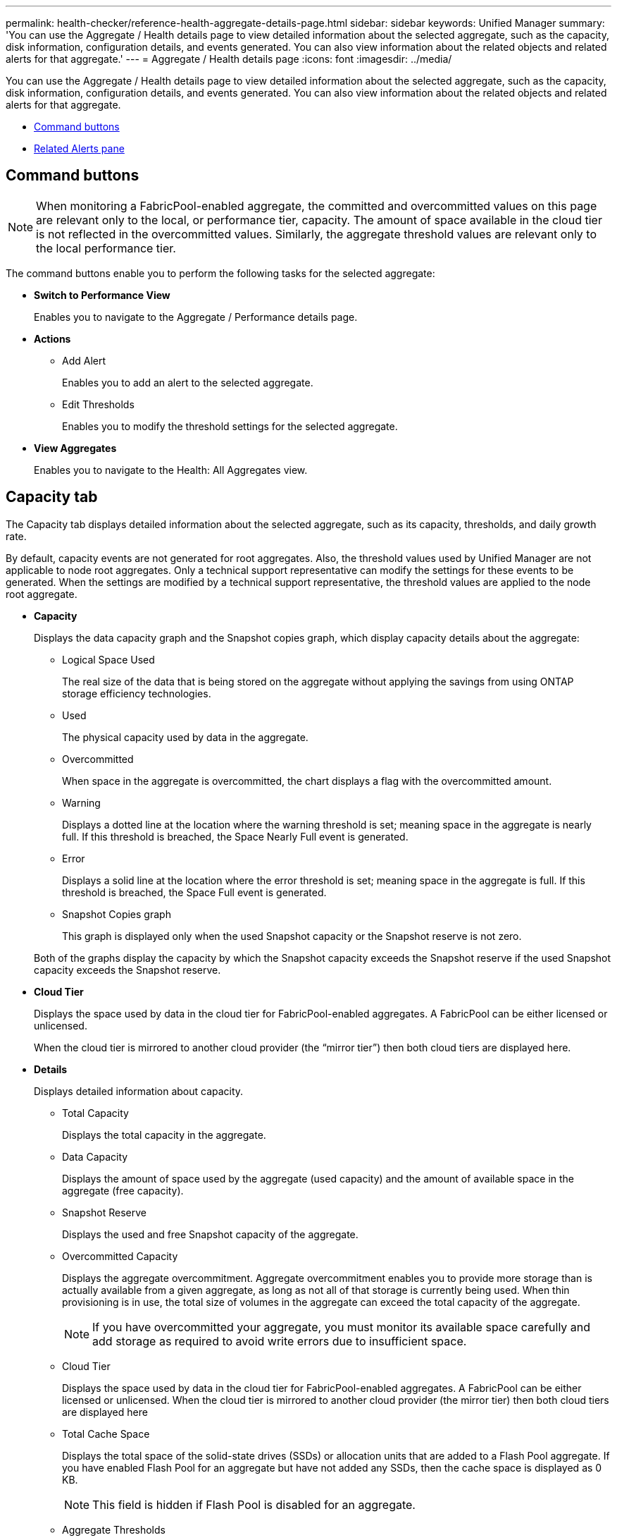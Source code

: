 ---
permalink: health-checker/reference-health-aggregate-details-page.html
sidebar: sidebar
keywords: Unified Manager
summary: 'You can use the Aggregate / Health details page to view detailed information about the selected aggregate, such as the capacity, disk information, configuration details, and events generated. You can also view information about the related objects and related alerts for that aggregate.'
---
= Aggregate / Health details page
:icons: font
:imagesdir: ../media/

[.lead]
You can use the Aggregate / Health details page to view detailed information about the selected aggregate, such as the capacity, disk information, configuration details, and events generated. You can also view information about the related objects and related alerts for that aggregate.

* <<SECTION_72FBC5D3FCE84BB1B19CCF124464E6A3,Command buttons>>
* <<SECTION_A6C6B0CA1EB04BBC940C7FE90FA13E88,Related Alerts pane>>

== Command buttons

[NOTE]
====
When monitoring a FabricPool-enabled aggregate, the committed and overcommitted values on this page are relevant only to the local, or performance tier, capacity. The amount of space available in the cloud tier is not reflected in the overcommitted values. Similarly, the aggregate threshold values are relevant only to the local performance tier.
====

The command buttons enable you to perform the following tasks for the selected aggregate:

* *Switch to Performance View*
+
Enables you to navigate to the Aggregate / Performance details page.

* *Actions*
 ** Add Alert
+
Enables you to add an alert to the selected aggregate.

 ** Edit Thresholds
+
Enables you to modify the threshold settings for the selected aggregate.
* *View Aggregates*
+
Enables you to navigate to the Health: All Aggregates view.

== Capacity tab

The Capacity tab displays detailed information about the selected aggregate, such as its capacity, thresholds, and daily growth rate.

By default, capacity events are not generated for root aggregates. Also, the threshold values used by Unified Manager are not applicable to node root aggregates. Only a technical support representative can modify the settings for these events to be generated. When the settings are modified by a technical support representative, the threshold values are applied to the node root aggregate.

* *Capacity*
+
Displays the data capacity graph and the Snapshot copies graph, which display capacity details about the aggregate:

 ** Logical Space Used
+
The real size of the data that is being stored on the aggregate without applying the savings from using ONTAP storage efficiency technologies.

 ** Used
+
The physical capacity used by data in the aggregate.

 ** Overcommitted
+
When space in the aggregate is overcommitted, the chart displays a flag with the overcommitted amount.

 ** Warning
+
Displays a dotted line at the location where the warning threshold is set; meaning space in the aggregate is nearly full. If this threshold is breached, the Space Nearly Full event is generated.

 ** Error
+
Displays a solid line at the location where the error threshold is set; meaning space in the aggregate is full. If this threshold is breached, the Space Full event is generated.

 ** Snapshot Copies graph
+
This graph is displayed only when the used Snapshot capacity or the Snapshot reserve is not zero.

+
Both of the graphs display the capacity by which the Snapshot capacity exceeds the Snapshot reserve if the used Snapshot capacity exceeds the Snapshot reserve.

* *Cloud Tier*
+
Displays the space used by data in the cloud tier for FabricPool-enabled aggregates. A FabricPool can be either licensed or unlicensed.
+
When the cloud tier is mirrored to another cloud provider (the "`mirror tier`") then both cloud tiers are displayed here.

* *Details*
+
Displays detailed information about capacity.

 ** Total Capacity
+
Displays the total capacity in the aggregate.

 ** Data Capacity
+
Displays the amount of space used by the aggregate (used capacity) and the amount of available space in the aggregate (free capacity).

 ** Snapshot Reserve
+
Displays the used and free Snapshot capacity of the aggregate.

 ** Overcommitted Capacity
+
Displays the aggregate overcommitment. Aggregate overcommitment enables you to provide more storage than is actually available from a given aggregate, as long as not all of that storage is currently being used. When thin provisioning is in use, the total size of volumes in the aggregate can exceed the total capacity of the aggregate.
+
[NOTE]
====
If you have overcommitted your aggregate, you must monitor its available space carefully and add storage as required to avoid write errors due to insufficient space.
====

 ** Cloud Tier
+
Displays the space used by data in the cloud tier for FabricPool-enabled aggregates. A FabricPool can be either licensed or unlicensed. When the cloud tier is mirrored to another cloud provider (the mirror tier) then both cloud tiers are displayed here

 ** Total Cache Space
+
Displays the total space of the solid-state drives (SSDs) or allocation units that are added to a Flash Pool aggregate. If you have enabled Flash Pool for an aggregate but have not added any SSDs, then the cache space is displayed as 0 KB.
+
[NOTE]
====
This field is hidden if Flash Pool is disabled for an aggregate.
====

 ** Aggregate Thresholds
+
Displays the following aggregate capacity thresholds:

  *** Nearly Full Threshold
+
Specifies the percentage at which an aggregate is nearly full.

  *** Full Threshold
+
Specifies the percentage at which an aggregate is full.

  *** Nearly Overcommitted Threshold
+
Specifies the percentage at which an aggregate is nearly overcommitted.

  *** Overcommitted Threshold
+
Specifies the percentage at which an aggregate is overcommitted.

 ** Other Details: Daily Growth Rate
+
Displays the disk space used in the aggregate if the rate of change between the last two samples continues for 24 hours.
+
For example, if an aggregate uses 10 GB of disk space at 2 pm and 12 GB at 6 pm, the daily growth rate (GB) for this aggregate is 2 GB.

 ** Volume Move
+
Displays the number of volume move operations that are currently in progress:

  *** Volumes Out
+
Displays the number and capacity of the volumes that are being moved out of the aggregate.
+
You can click the link to view more details, such as the volume name, aggregate to which the volume is moved, status of the volume move operation, and the estimated end time.

  *** Volumes In
+
Displays the number and remaining capacity of the volumes that are being moved into the aggregate.
+
You can click the link to view more details, such as the volume name, aggregate from which the volume is moved, status of the volume move operation, and the estimated end time.

  *** Estimated used capacity after volume move
+
Displays the estimated amount of used space (as a percentage, and in KB, MB, GB, and so on) in the aggregate after the volume move operations are complete.

* *Capacity Overview - Volumes*
+
Displays graphs that provide information about the capacity of the volumes contained in the aggregate. The amount of space used by the volume (used capacity) and the amount of available space (free capacity) in the volume is displayed. When the Thin-Provisioned Volume Space At Risk event is generated for thinly provisioned volumes, the amount of space used by the volume (used capacity) and the amount of space that is available in the volume but cannot be used (unusable capacity) because of aggregate capacity issues is displayed.
+
You can select the graph you want to view from the drop-down lists. You can sort the data displayed in the graph to display details such as the used size, provisioned size, available capacity, fastest daily growth rate, and slowest growth rate. You can filter the data based on the storage virtual machines (SVMs) that contain the volumes in the aggregate. You can also view details for thinly provisioned volumes. You can view the details of specific points on the graph by positioning your cursor over the area of interest. By default, the graph displays the top 30 filtered volumes in the aggregate.

== Disk Information tab

Displays detailed information about the disks in the selected aggregate, including the RAID type and size, and the type of disks used in the aggregate. The tab also graphically displays the RAID groups, and the types of disks used (such as SAS, ATA, FCAL, SSD, or VMDISK). You can view more information, such as the disk's bay, shelf, and rotational speed, by positioning your cursor over the parity disks and data disks.

* *Data*
+
Graphically displays details about dedicated data disks, shared data disks, or both. When the data disks contain shared disks, graphical details of the shared disks are displayed. When the data disks contain dedicated disks and shared disks, graphical details of both the dedicated data disks and the shared data disks are displayed.

 ** *RAID Details*
+
RAID details are displayed only for dedicated disks.

  *** Type
+
Displays the RAID type (RAID0, RAID4, RAID-DP, or RAID-TEC).

  *** Group Size
+
Displays the maximum number of disks allowed in the RAID group.

  *** Groups
+
Displays the number of RAID groups in the aggregate.

 ** *Disks Used*
  *** Effective Type
+
Displays the types of data disks (for example, ATA, SATA, FCAL, SSD, or VMDISK) in the aggregate.

  *** Data Disks
+
Displays the number and capacity of the data disks that are assigned to an aggregate. Data disk details are not displayed when the aggregate contains only shared disks.

  *** Parity Disks
+
Displays the number and capacity of the parity disks that are assigned to an aggregate. Parity disk details are not displayed when the aggregate contains only shared disks.

  *** Shared Disks
+
Displays the number and capacity of the shared data disks that are assigned to an aggregate. Shared disk details are displayed only when the aggregate contains shared disks.
 ** *Spare Disks*
+
Displays the disk effective type, number, and capacity of the spare data disks that are available for the node in the selected aggregate.
+
[NOTE]
====
When an aggregate is failed over to the partner node, Unified Manager does not display all of the spare disks that are compatible with the aggregate.
====

* *SSD Cache*
+
Provides details about dedicated cache SSD disks and shared cache SSD disks.
+
The following details for the dedicated cache SSD disks are displayed:

 ** *RAID Details*
  *** Type
+
Displays the RAID type (RAID0, RAID4, RAID-DP or RAID-TEC).

  *** Group Size
+
Displays the maximum number of disks allowed in the RAID group.

  *** Groups
+
Displays the number of RAID groups in the aggregate.
 ** *Disks Used*
  *** Effective Type
+
Indicates that the disks used for cache in the aggregate are of type SSD.

  *** Data Disks
+
Displays the number and capacity of the data disks that are assigned to an aggregate for cache.

  *** Parity Disks
+
Displays the number and capacity of the parity disks that are assigned to an aggregate for cache.
 ** *Spare Disks*
+
Displays the disk effective type, number, and capacity of the spare disks that are available for the node in the selected aggregate for cache.
+
[NOTE]
====
When an aggregate is failed over to the partner node, Unified Manager does not display all of the spare disks that are compatible with the aggregate.
====

+
Provides the following details for the shared cache:

 ** *Storage Pool*
+
Displays the name of the storage pool. You can move the pointer over the storage pool name to view the following details:

  *** Status
+
Displays the status of the storage pool, which can be healthy or unhealthy.

  *** Total Allocations
+
Displays the total allocation units and the size in the storage pool.

  *** Allocation Unit Size
+
Displays the minimum amount of space in the storage pool that can be allocated to an aggregate.

  *** Disks
+
Displays the number of disks used to create the storage pool. If the disk count in the storage pool column and the number of disks displayed in the Disk Information tab for that storage pool do not match, then it indicates that one or more disks are broken and the storage pool is unhealthy.

  *** Used Allocation
+
Displays the number and size of the allocation units used by the aggregates. You can click the aggregate name to view the aggregate details.

  *** Available Allocation
+
Displays the number and size of the allocation units available for the nodes. You can click the node name to view the aggregate details.

 ** *Allocated Cache*
+
Displays the size of the allocation units used by the aggregate.

 ** *Allocation Units*
+
Displays the number of allocation units used by the aggregate.

 ** *Disks*
+
Displays the number of disks contained in the storage pool.

 ** *Details*
  *** Storage Pool
+
Displays the number of storage pools.

  *** Total Size
+
Displays the total size of the storage pools.

* *Cloud Tier*
+
Displays the name of the cloud tier, if you have configured a FabricPool-enabled aggregate, and shows the total space used. When the cloud tier is mirrored to another cloud provider (the mirror tier) then the details for both cloud tiers are displayed here

== Configuration tab

The Configuration tab displays details about the selected aggregate, such as its cluster node, block type, RAID type, RAID size, and RAID group count:

* *Overview*
 ** Node
+
Displays the name of the node that contains the selected aggregate.

 ** Block Type
+
Displays the block format of the aggregate: either 32-bit or 64-bit.

 ** RAID Type
+
Displays the RAID type (RAID0, RAID4, RAID-DP, RAID-TEC or Mixed RAID).

 ** RAID Size
+
Displays the size of the RAID group.

 ** RAID Groups
+
Displays the number of RAID groups in the aggregate.

 ** SnapLock Type
+
Displays the SnapLock Type of the aggregate.
* *Cloud Tier*
+
If this is a FabricPool-enabled aggregate, the details for the cloud tier are displayed. Some fields are different depending on the storage provider. When the cloud tier is mirrored to another cloud provider (the "`mirror tier`") then both cloud tiers are displayed here.

 ** Provider
+
Displays the name of the storage provider, for example, StorageGRID, Amazon S3, IBM Cloud Object Storage, Microsoft Azure Cloud, Google Cloud Storage, or Alibaba Cloud Object Storage.

 ** Name
+
Displays the name of the cloud tier when it was created by ONTAP.

 ** Server
+
Displays the FQDN of the cloud tier.

 ** Port
+
The port being used to communicate with the cloud provider.

 ** Access Key or Account
+
Displays the access key or account for the cloud tier.

 ** Container Name
+
Displays the bucket or container name of the cloud tier.

 ** SSL
+
Displays whether SSL encryption is enabled for the cloud tier.

== History area

The History area displays graphs that provide information about the capacity of the selected aggregate. Additionally, you can click the *Export* button to create a report in CSV format for the chart that you are viewing.

You can select a graph type from the drop-down list at the top of the History pane. You can also view details for a specific time period by selecting either 1 week, 1 month, or 1 year. History graphs can help you identify trends: for example, if the aggregate usage is consistently breaching the Nearly Full threshold, you can take the appropriate action.

History graphs display the following information:

* *Aggregate Capacity Used (%)*
+
Displays the used capacity in the aggregate and the trend in how aggregate capacity is used based on the usage history as line graphs, in percentage, on the vertical (y) axis. The time period is displayed on the horizontal (x) axis. You can select a time period of a week, a month, or a year. You can view the details for specific points on the graph by positioning your cursor over a particular area. You can hide or display a line graph by clicking the appropriate legend. For example, when you click the Capacity Used legend, the Capacity Used graph line is hidden.

* *Aggregate Capacity Used vs Total Capacity*
+
Displays the trend in how aggregate capacity is used based on the usage history, as well as the used capacity and the total capacity, as line graphs, in bytes, kilobytes, megabytes, and so on, on the vertical (y) axis. The time period is displayed on the horizontal (x) axis. You can select a time period of a week, a month, or a year. You can view the details for specific points on the graph by positioning your cursor over a particular area. You can hide or display a line graph by clicking the appropriate legend. For example, when you click the Trend Capacity Used legend, the Trend Capacity Used graph line is hidden.

* *Aggregate Capacity Used (%) vs Committed (%)*
+
Displays the trend in how aggregate capacity is used based on the usage history, as well as the committed space as line graphs, as a percentage, on the vertical (y) axis. The time period is displayed on the horizontal (x) axis. You can select a time period of a week, a month, or a year. You can view the details for specific points on the graph by positioning your cursor over a particular area. You can hide or display a line graph by clicking the appropriate legend. For example, when you click the Space Committed legend, the Space Committed graph line is hidden.

== Events list

The Events list displays details about new and acknowledged events:

* *Severity*
+
Displays the severity of the event.

* *Event*
+
Displays the event name.

* *Triggered Time*
+
Displays the time that has elapsed since the event was generated. If the time elapsed exceeds a week, the timestamp for when the event was generated is displayed.

== Related Devices pane

The Related Devices pane enables you to view the cluster node, volumes, and disks that are related to the aggregate:

* *Node*
+
Displays the capacity and the health status of the node that contains the aggregate. Capacity indicates the total usable capacity over available capacity.

* *Aggregates in the Node*
+
Displays the number and capacity of all the aggregates in the cluster node that contains the selected aggregate. The health status of the aggregates is also displayed, based on the highest severity level. For example, if a cluster node contains ten aggregates, five of which display the Warning status and the remaining five of which display the Critical status, then the status displayed is Critical.

* *Volumes*
+
Displays the number and capacity of FlexVol volumes and FlexGroup volumes in the aggregate; the number does not include FlexGroup constituents. The health status of the volumes is also displayed, based on the highest severity level.

* *Resource Pool*
+
Displays the resource pools related to the aggregate.

* *Disks*
+
Displays the number of disks in the selected aggregate.

== Related Alerts pane

The Related Alerts pane enables you to view the list of alerts that are created for the selected aggregate. You can also add an alert by clicking the Add Alert link or edit an existing alert by clicking the alert name.

*Related information*

xref:task-performing-suggested-remedial-actions-for-a-full-volume.adoc[Performing suggested remedial actions for a full volume]
